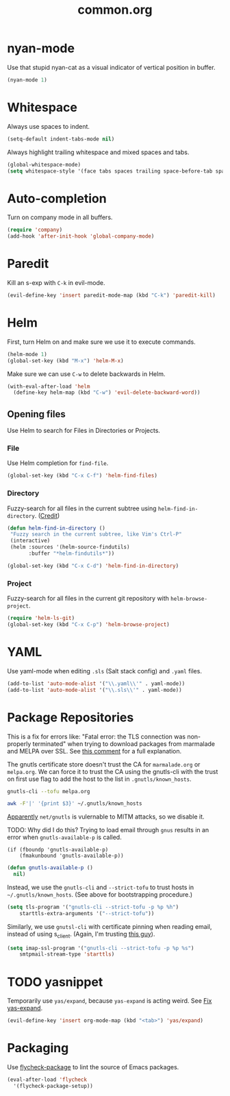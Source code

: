 #+TITLE: common.org
#+DESCRIPTION: General editing enhancements live here.

* nyan-mode
Use that stupid nyan-cat as a visual indicator of vertical position in
buffer.

#+BEGIN_SRC emacs-lisp
  (nyan-mode 1)
#+END_SRC

* Whitespace

Always use spaces to indent.

#+BEGIN_SRC emacs-lisp
(setq-default indent-tabs-mode nil)
#+END_SRC

Always highlight trailing whitespace and mixed spaces and tabs.

#+BEGIN_SRC emacs-lisp
  (global-whitespace-mode)
  (setq whitespace-style '(face tabs spaces trailing space-before-tab space-after-tab))
#+END_SRC

* Auto-completion

Turn on company mode in all buffers.

#+BEGIN_SRC emacs-lisp
  (require 'company)
  (add-hook 'after-init-hook 'global-company-mode)
#+END_SRC

* Paredit

Kill an s-exp with =C-k= in evil-mode.

#+BEGIN_SRC emacs-lisp
  (evil-define-key 'insert paredit-mode-map (kbd "C-k") 'paredit-kill)
#+END_SRC

* Helm

First, turn Helm on and make sure we use it to execute commands.

#+BEGIN_SRC emacs-lisp
  (helm-mode 1)
  (global-set-key (kbd "M-x") 'helm-M-x)
#+END_SRC

Make sure we can use =C-w= to delete backwards in Helm.

#+BEGIN_SRC emacs-lisp
  (with-eval-after-load 'helm
    (define-key helm-map (kbd "C-w") 'evil-delete-backward-word))
#+END_SRC

** Opening files

Use Helm to search for Files in Directories or Projects.

*** File

Use Helm completion for =find-file=.

#+BEGIN_SRC emacs-lisp
  (global-set-key (kbd "C-x C-f") 'helm-find-files)
#+END_SRC

*** Directory

Fuzzy-search for all files in the current subtree using
=helm-find-in-directory=. ([[http://blog.jenkster.com/2013/10/finding-files-in-emacs-helm.html][Credit]])

#+BEGIN_SRC emacs-lisp
  (defun helm-find-in-directory ()
   "Fuzzy search in the current subtree, like Vim's Ctrl-P"
   (interactive)
   (helm :sources '(helm-source-findutils)
         :buffer "*helm-findutils*"))

  (global-set-key (kbd "C-x C-d") 'helm-find-in-directory)
#+END_SRC

*** Project

Fuzzy-search for all files in the current git repository with
=helm-browse-project=.

#+BEGIN_SRC emacs-lisp
  (require 'helm-ls-git)
  (global-set-key (kbd "C-x C-p") 'helm-browse-project)
#+END_SRC
* YAML

Use yaml-mode when editing =.sls= (Salt stack config) and =.yaml=
files.

#+BEGIN_SRC emacs-lisp
  (add-to-list 'auto-mode-alist '("\\.yaml\\'" . yaml-mode))
  (add-to-list 'auto-mode-alist '("\\.sls\\'" . yaml-mode))
#+END_SRC

* Package Repositories

This is a fix for errors like: "Fatal error: the TLS connection was
non-properly terminated" when trying to download packages from
marmalade and MELPA over SSL. See [[https://github.com/nicferrier/elmarmalade/issues/55#issuecomment-166271364][this comment]] for a full explanation.

The gnutls certificate store doesn't trust the CA for =marmalade.org=
or =melpa.org=. We can force it to trust the CA using the gnutls-cli
with the trust on first use flag to add the host to the list in
=.gnutls/known_hosts=.

#+BEGIN_SRC sh :results output
    gnutls-cli --tofu melpa.org
#+END_SRC

#+RESULTS:
#+begin_example
Processed 173 CA certificate(s).
Resolving 'melpa.org'...
Connecting to '104.236.16.183:443'...
- Certificate type: X.509
- Got a certificate list of 2 certificates.
- Certificate[0] info:
 - subject `CN=melpa.org', issuer `C=US,O=Let's Encrypt,CN=Let's Encrypt Authority X3', RSA key 2048 bits, signed using RSA-SHA256, activated `2016-11-07 09:30:00 UTC', expires `2017-02-05 09:30:00 UTC', SHA-1 fingerprint `34caf2f55155e285e3e99272a104fc44770f233a'
	Public Key ID:
		e9326f480dd5962560d2b5cb57352aeff4289103
	Public key's random art:
		+--[ RSA 2048]----+
		|      ..o+oo.  ..|
		|       oo +o  ...|
		|       . E.. ..  |
		|      .  o..+.   |
		|       oS o+.o   |
		|      ...  .= o  |
		|     .o..  . o . |
		|      .+.   .    |
		|       ..        |
		+-----------------+

- Certificate[1] info:
 - subject `C=US,O=Let's Encrypt,CN=Let's Encrypt Authority X3', issuer `O=Digital Signature Trust Co.,CN=DST Root CA X3', RSA key 2048 bits, signed using RSA-SHA256, activated `2016-03-17 16:40:46 UTC', expires `2021-03-17 16:40:46 UTC', SHA-1 fingerprint `e6a3b45b062d509b3382282d196efe97d5956ccb'
- Status: The certificate is trusted. 
- Description: (TLS1.2)-(ECDHE-RSA-SECP256R1)-(AES-128-GCM)
- Session ID: C4:D2:B3:20:74:3C:4A:6D:99:EF:26:DC:F8:42:7E:F5:19:DC:C9:B5:6F:EB:CF:51:D1:84:C8:31:20:26:A1:9E
- Ephemeral EC Diffie-Hellman parameters
 - Using curve: SECP256R1
 - Curve size: 256 bits
- Version: TLS1.2
- Key Exchange: ECDHE-RSA
- Server Signature: RSA-SHA256
- Cipher: AES-128-GCM
- MAC: AEAD
- Compression: NULL
- Options: safe renegotiation, OCSP status request,
- Handshake was completed

- Simple Client Mode:

#+end_example

#+BEGIN_SRC sh
  awk -F'|' '{print $3}' ~/.gnutls/known_hosts
#+END_SRC

#+RESULTS:
| marmalade-repo.org |
| stable.melpa.org   |
| melpa.org          |

[[https://blogs.fsfe.org/jens.lechtenboerger/2014/03/23/certificate-pinning-for-gnu-emacs/%20%20][Apparently]] =net/gnutls= is vulernable to MITM attacks, so we disable
it.

TODO: Why did I do this? Trying to load email through =gnus= results
in an error when =gnutls-available-p= is called.

#+BEGIN_EXAMPLE
  (if (fboundp 'gnutls-available-p)
      (fmakunbound 'gnutls-available-p))
#+END_EXAMPLE

#+BEGIN_SRC emacs-lisp
  (defun gnutls-available-p ()
    nil)
#+END_SRC

Instead, we use the =gnutls-cli= and =--strict-tofu= to trust hosts in
=~/.gnutls/known_hosts=. (See above for bootstrapping procedure.)

#+BEGIN_SRC emacs-lisp
  (setq tls-program '("gnutls-cli --strict-tofu -p %p %h")
      starttls-extra-arguments '("--strict-tofu"))
#+END_SRC

Similarly, we use =gnutsl-cli= with certificate pinning when reading
email, instead of using s_client. (Again, I'm trusting [[https://blogs.fsfe.org/jens.lechtenboerger/2014/03/23/certificate-pinning-for-gnu-emacs/%20%20][this guy]]).

#+BEGIN_SRC emacs-lisp
  (setq imap-ssl-program '("gnutls-cli --strict-tofu -p %p %s")
      smtpmail-stream-type 'starttls)
#+END_SRC

* TODO yasnippet

Temporarily use =yas/expand=, because =yas-expand= is acting
weird. See [[file:~/organizer/devlog.org::*Fix%20yas-expand][Fix yas-expand]].

#+BEGIN_SRC emacs-lisp
(evil-define-key 'insert org-mode-map (kbd "<tab>") 'yas/expand)
#+END_SRC
* Packaging

Use [[https://github.com/purcell/flycheck-package][flycheck-package]] to lint the source of Emacs packages.

#+BEGIN_SRC emacs-lisp
(eval-after-load 'flycheck
  '(flycheck-package-setup))
#+END_SRC
